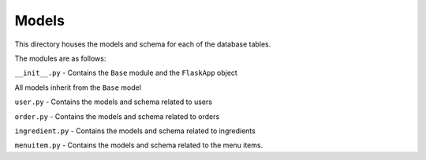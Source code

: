 Models
======

This directory houses the models and schema for each of the database tables.

The modules are as follows:

``__init__.py`` - Contains the ``Base`` module and the ``FlaskApp`` object


All models inherit from the ``Base`` model

``user.py`` - Contains the models and schema related to users

``order.py`` - Contains the models and schema related to orders

``ingredient.py`` - Contains the models and schema related to ingredients

``menuitem.py`` - Contains the models and schema related to the menu items.